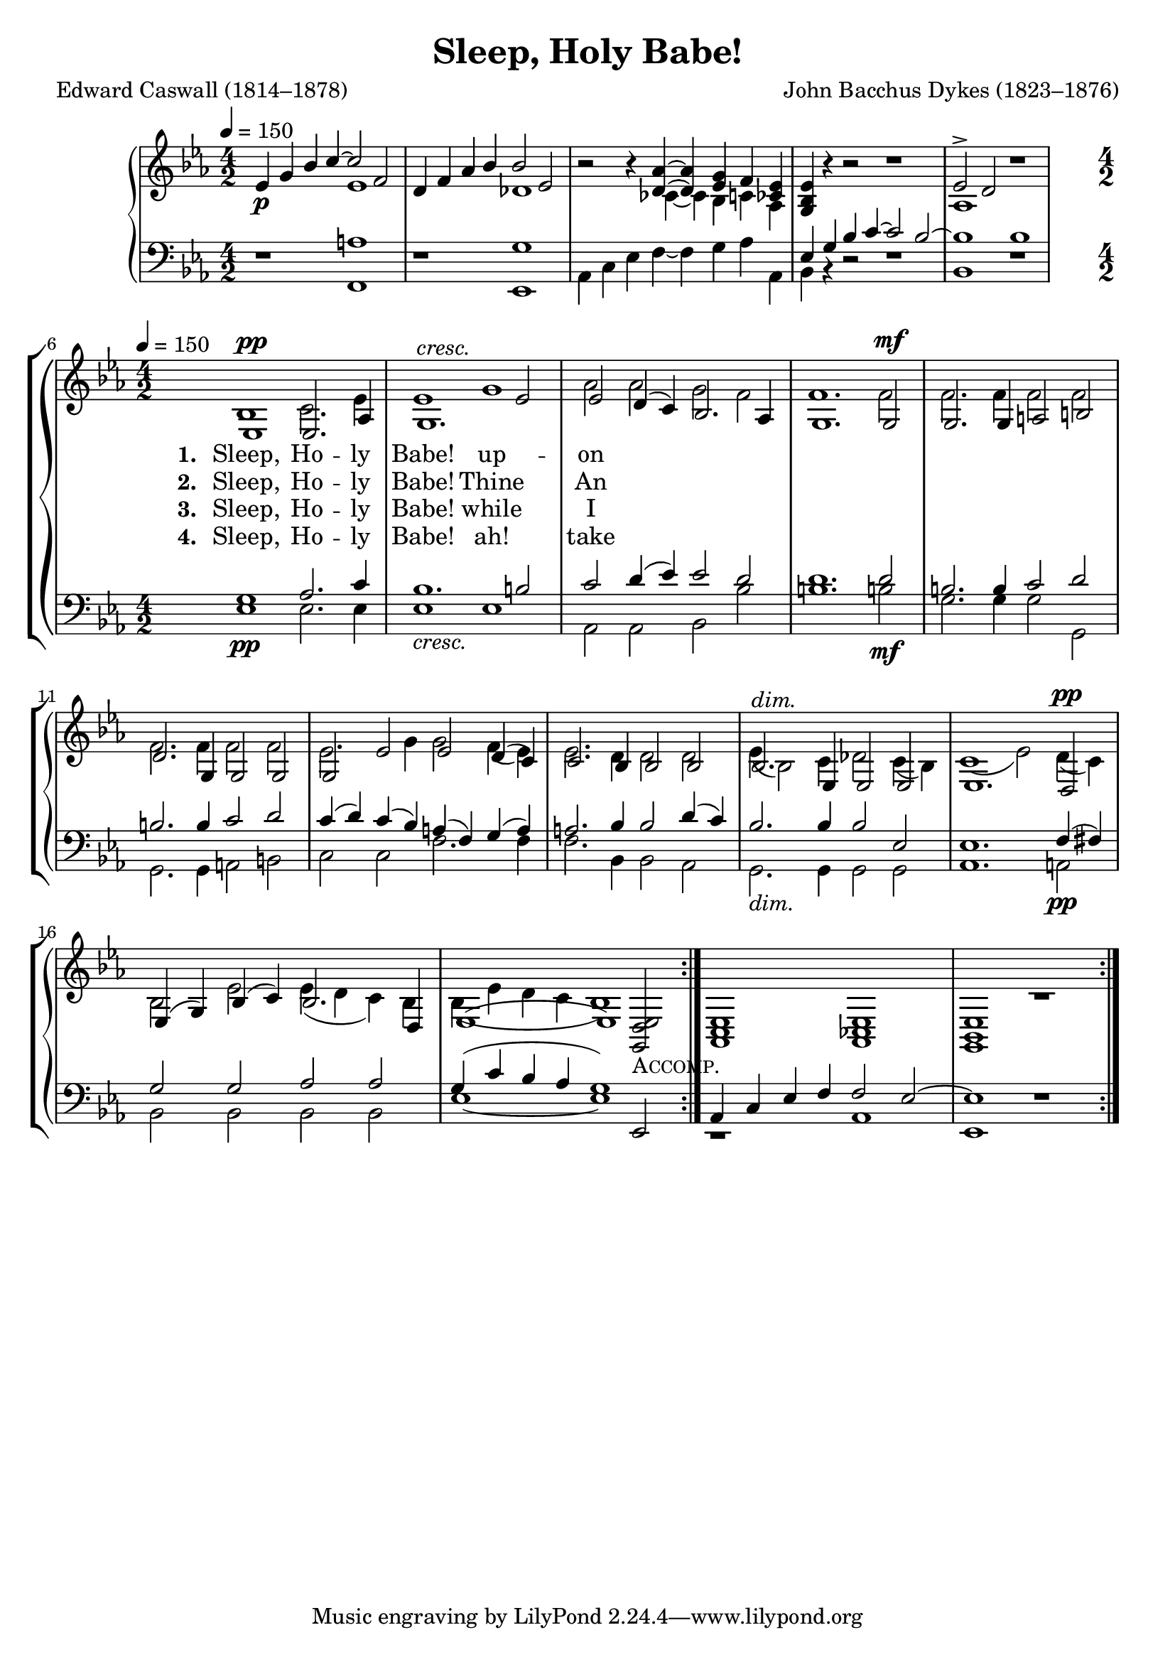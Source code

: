 ﻿\version "2.14.2"

\header {
    title = "Sleep, Holy Babe!"
    poet = "Edward Caswall (1814–1878)"
    composer = "John Bacchus Dykes (1823–1876)"
    %source = \markup { "from" \italic {Christmas Carols, New and Old}}
}

global = {
    \key ees \major
    \time 4/2
    \tempo 4 = 150
}

sopMusicIntro = \relative c' { 
%Introduction
  ees4_\p g bes c~c2 f, |
  d4 f aes bes bes2 ees, |
  bes'2\rest bes4\rest <aes d,>~ q <g ees> f <ees ces> |
  <ees bes g> bes'\rest bes2\rest bes1\rest |
  ees,2-> d2 bes'1\rest 
}

sopMusic = \relative c' {
  ees,1^\pp ees2. aes4 |
  g1.^\markup\italic"cresc." ees'2 |
  ees d4( c) bes2. aes4 |
  g1. 
  
  g2^\mf |
  g2. g4 a2 b |
  d2. g,4 g2 g |
  g ees' ees d4( c) |
  c2. bes4 bes2 
  
  bes2 |
  bes2.^\markup\italic"dim." ees,4 ees2 ees |
  ees1. 
  d2^\pp |
  ees4( g) bes( c) bes2. d,4 |
  << { ees1( ees) }
     { s1. <ees d g,>2_\markup\smallCaps"Accomp." }
  >> |
  <ees c aes>1 <ees ces aes> |
  <ees bes g>1 bes'1\rest 
}
  

altoMusicIntro = \relative c' {
%Introduction
  \set Staff.midiInstrument = "acoustic grand"
  s1 ees |
  s1 des |
  s2. ces4~ ces bes c aes |
  s1*2 |
  aes1 s1 
}

altoMusic = \relative c' {
  \set Staff.midiInstrument = "flute"
  bes1 c2. ees4 |
  ees1 g |
  aes2 aes g f |
  f1. 
  
  f2 | f2. f4 f2 f |
  f2. f4 f2 f |
  ees2. g4 g2 f4( ees) |
  ees2. d4 d2 
  
  d2 |
  ees4( bes2) c4 des2 c4( bes) |
  c1( ees2) 
  d4( c) |
  bes2 ees ees4( d c) bes |
  bes4( ees d c bes1) |
}

altoWords = \lyricmode { 
  \set stanza = #"1. "
  Sleep, Ho -- ly Babe!
  up --
  \set associatedVoice = "tenors"
  on Thy moth -- er’s breast;
  
  \set associatedVoice = "sopranos"
  Great Lord of earth, and sea, and sky, How sweet it is to see Thee lie
  In such a place of rest,
  In such a place of rest. __ 
}

altoWordsII = \lyricmode { 
  \set stanza = #"2. "
  Sleep, Ho -- ly Babe!
  Thine 
  \set associatedVoice = "tenors"
  An -- gels watch a -- round,
  
  \set associatedVoice = "sopranos"
  All bend -- ing low with fold -- ed wings, Be -- fore th’In -- car -- nate King of kings,
  In rev -- ’rent awe pro -- found,
  In rev -- ’rent awe pro -- found. __
}

altoWordsIII = \lyricmode { 
  \set stanza = #"3. "
  Sleep, Ho -- ly Babe!
  while 
  \set associatedVoice = "tenors"
  I with Ma -- ry gaze,
  
  \set associatedVoice = "sopranos"
  In joy up -- on that Face a -- while, Up -- on the lov -- ing in -- fant smile
  Which there di -- vine -- ly plays,
  Which there di -- vine -- ly plays. __
}

altoWordsIV = \lyricmode { 
  \set stanza = #"4. "
  Sleep, Ho -- ly Babe!
  ah! 
  \set associatedVoice = "tenors"
  take Thy brief re -- pose;
  
  \set associatedVoice = "sopranos"
  Too quick -- ly will Thy slum -- bers break,
  And Thou to length -- en’d pains a -- wake,
  That death a -- lone shall close,
  That death a -- lone shall close. __
}

tenorMusicIntro = \relative c' {
%Introduction
  \set Staff.midiInstrument = "acoustic grand"
  s1 a |
  s1 g |
  s1*2 |
  ees4 g bes c~ c2 bes~ |
  bes1 bes 
}

tenorMusic = \relative c' {
  \set Staff.midiInstrument = "flute"
  g1_\pp aes2. c4 |
  bes1._\markup\italic"cresc." b2 |
  c2 d4( ees) ees2 d |
  d1. 
  
  d2_\mf |
  b2. b4 c2 d |
  b2. b4 c2 d |
  c4( d) c( bes) a( f) g( a) |
  a2. bes4 bes2 
  
  d4( c) |
  bes2._\markup\italic"dim." bes4 bes2 ees, |
  ees1. 
  f4(_\pp fis) |
  g2 g aes aes |
  << { g4( c bes aes g1) }
     { s1. ees,2 }
  >> |
  aes4 c ees f f2 ees2~ |
  ees1 s1 
}


bassMusicIntro = \relative c {
%Introduction
  \set Staff.midiInstrument = "acoustic grand"
  d1\rest f, |
  d'\rest ees, |
  aes4 c ees f~ f g aes aes, |
  bes bes\rest d2\rest d1\rest |
  bes1 d\rest 
}

bassMusic = \relative c {
  \set Staff.midiInstrument = "flute"
  ees1 ees2. ees4 |
  ees1 ees |
  aes,2 aes bes bes' |
  b1. 
  
  b!2 |
  g2. g4 g2 g, |
  g2. g4 a2 b |
  c c f2. f4 |
  f2. bes,4 bes2 
  
  aes2 |
  g2. g4 g2 g2 |
  aes1. 
  a2 |
  bes bes bes bes |
  ees1~ ees |
  c,1\rest aes' |
  ees d'\rest 
}


\bookpart {
\score {
    {
        \new PianoStaff <<
            \new Staff <<
                \set Staff.midiInstrument = "acoustic grand"
                \new Voice { \voiceOne \global \sopMusicIntro }
                \new Voice { \voiceTwo \global \altoMusicIntro }
            >>
            \new Staff <<
                \set Staff.midiInstrument = "acoustic grand"
                \clef bass
                \new Voice { \voiceOne \global \tenorMusicIntro }
                \new Voice {
                    \voiceTwo
                    \global
                    \bassMusicIntro
                    \break
                }
            >>
        >>
        \new ChoirStaff <<
            \new Staff = women <<
                \set Staff.midiInstrument = "flute"
                \new Voice = "sopranos" {
                    \voiceOne
                    \global
                    \repeat volta 4 {
                        \sopMusic
                    }
                }
                \new Voice = "altos" {
                    \voiceTwo
                    \global
                    \repeat volta 4 {
                        \altoMusic
                    }
                }
            >>
            \new Lyrics = "altos"   \lyricsto "altos" \altoWords
            \new Lyrics = "altosII"   \lyricsto "altos" \altoWordsII
            \new Lyrics = "altosIII"   \lyricsto "altos" \altoWordsIII
            \new Lyrics = "altosIV"   \lyricsto "altos" \altoWordsIV
            \new Staff = men <<
                \set Staff.midiInstrument = "flute"
                \clef bass
                \new Voice = "tenors" {
                    \voiceOne
                    \global
                    \repeat volta 4 {
                        \tenorMusic
                    }
                }
                \new Voice = "basses" {
                    \voiceTwo
                    \global
                    \repeat volta 4 {
                        \bassMusic
                    }
                }
            >>
        >>
    }

    \layout { }
    \midi {
    }
} 
}

